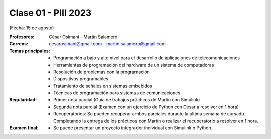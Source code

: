 .. -*- coding: utf-8 -*-

.. _rcs_subversion:

Clase 01 - PIII 2023
====================
(Fecha: 15 de agosto)

:Profesores: César Osimani - Martín Salamero
:Correos: cesarosimani@gmail.com - martin.salamero@gmail.com

:Temas principales:
	- Programación a bajo y alto nivel para el desarrollo de aplicaciones de telecomunicaciones
	- Herramientas de programación del hardware de un sistema de computadoras
	- Resolución de problemas con la programación
	- Dispositivos programables
	- Tratamiento de señales en sistemas embebidos
	- Técnicas de programación para sistemas de comunicaciones


:Regularidad: 
	- Primer nota parcial (Guía de trabajos prácticos de Martín con Simulink)

	- Segunda nota parcial (Examen con un ejercicio de Python con César a resolver en 1 hora)

	- Recuperatorios: Se pueden recuperar ambos parciales durante la última semana de cursado. Completando la entrega de los prácticos con Martín o realizar el recuperatorio a resolver en 1 hora.

:Examen final: 
	- Se puede presentar un proyecto integrador individual con Simulink o Python.

